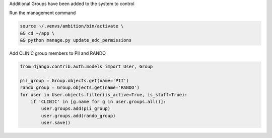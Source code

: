 
Additional Groups have been added to the system to control

Run the management command

.. code-block:: bash

	source ~/.venvs/ambition/bin/activate \
	&& cd ~/app \
	&& python manage.py update_edc_permissions


Add CLINIC group members to PII and RANDO

.. code-block:: python

    from django.contrib.auth.models import User, Group

    pii_group = Group.objects.get(name='PII')
    rando_group = Group.objects.get(name='RANDO')
    for user in User.objects.filter(is_active=True, is_staff=True):
        if 'CLINIC' in [g.name for g in user.groups.all()]:
            user.groups.add(pii_group)
            user.groups.add(rando_group)
            user.save()

